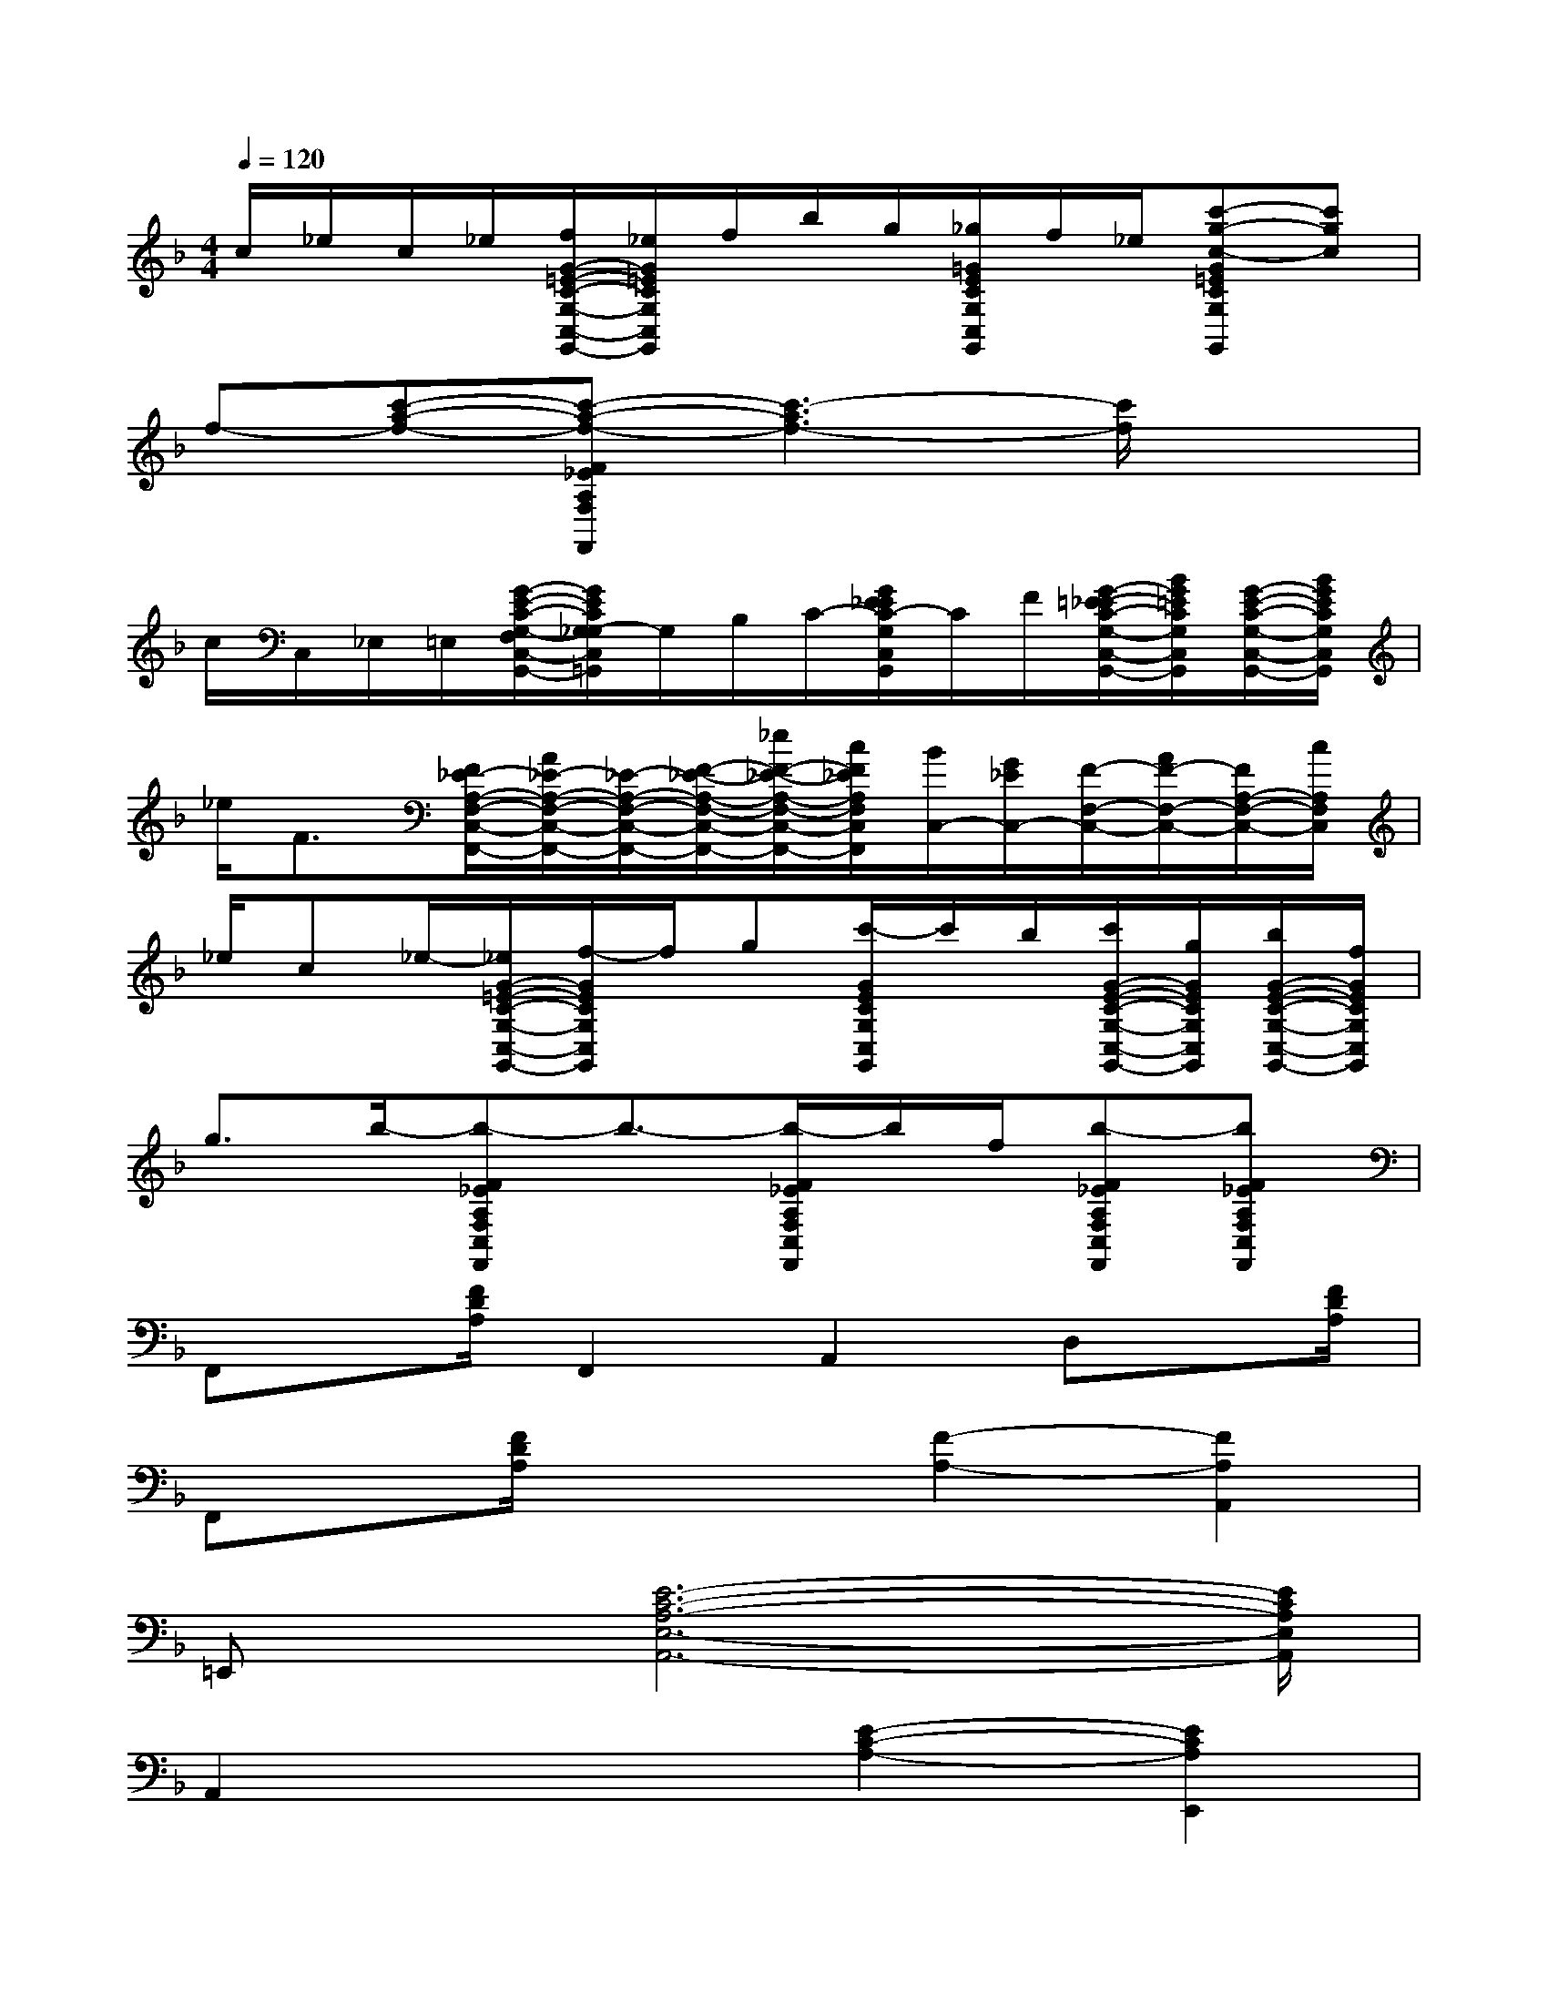 X:1
T:
M:4/4
L:1/8
Q:1/4=120
K:F%1flats
V:1
c/2_e/2c/2_e/2[f/2G/2-=E/2-C/2-G,/2-C,/2-G,,/2-][_e/2G/2=E/2C/2G,/2C,/2G,,/2]f/2b/2g/2[_g/2=G/2E/2C/2G,/2C,/2G,,/2]f/2_e/2[c'-g-c-G=ECG,C,G,,][c'gc]|
f-[c'-a-f-][c'-a-f-F_EA,F,C,F,,][c'3-a3f3-][c'/2f/2]x3/2|
c/2C,/2_E,/2=E,/2[G/2-E/2-C/2-G,/2-F,/2C,/2-G,,/2-][G/2E/2C/2G,/2-_G,/2C,/2=G,,/2]G,/2B,/2C/2-[G/2E/2_E/2C/2-G,/2C,/2G,,/2]C/2F/2[G/2-=E/2-_E/2C/2-G,/2-C,/2-G,,/2-][B/2G/2=E/2C/2G,/2C,/2G,,/2][G/2-E/2-C/2-G,/2-C,/2-G,,/2-][B/2G/2E/2C/2G,/2C,/2G,,/2]|
_e<F[F/2_E/2-A,/2-F,/2-C,/2-F,,/2-][A/2_E/2-A,/2-F,/2-C,/2-F,,/2-][_E/2-A,/2-F,/2-C,/2-F,,/2-][F/2-_E/2-A,/2-F,/2-C,/2-F,,/2-][_e/2F/2-_E/2-A,/2-F,/2-C,/2-F,,/2-][c/2F/2_E/2A,/2F,/2C,/2F,,/2][B/2C,/2-][G/2_E/2C,/2-][F/2-F,/2-C,/2-][A/2F/2-F,/2-C,/2-][F/2A,/2-F,/2-C,/2-][c/2A,/2F,/2C,/2]|
_e/2c_e/2-[_e/2G/2-=E/2-C/2-G,/2-C,/2-G,,/2-][f/2-G/2E/2C/2G,/2C,/2G,,/2]f/2g[c'/2-G/2E/2C/2G,/2C,/2G,,/2]c'/2b/2[c'/2G/2-E/2-C/2-G,/2-C,/2-G,,/2-][g/2G/2E/2C/2G,/2C,/2G,,/2][b/2G/2-E/2-C/2-G,/2-C,/2-G,,/2-][f/2G/2E/2C/2G,/2C,/2G,,/2]|
g3/2b/2-[b-F_EA,F,C,F,,]b3/2-[b/2-F/2_E/2A,/2F,/2C,/2F,,/2]b/2f/2[b-F_EA,F,C,F,,][bF_EA,F,C,F,,]|
F,,x/2[F/2D/2A,/2]F,,2A,,2D,x/2[F/2D/2A,/2]|
F,,x/2[F/2D/2A,/2]x2[F2-A,2-][F2A,2A,,2]|
=E,,x/2[E6-C6-A,6-E,6-A,,6-][E/2C/2A,/2E,/2A,,/2]|
A,,2x2[E2-C2-A,2-][E2C2A,2E,,2]|
F,,[F3D3A,3]A,,2D,[FDA,]|
F,,[DA,A,,]x2[F2-A,2-][F2A,2A,,2]|
E,,[E3C3A,3]A,,2E,[ECA,]|
A,,[A3_E3A,3]C,2_G,x/2[A/2_E/2A,/2]|
=G,,x/2[=B,/2G,/2=B,,/2]x2[F2-G,2-][F2G,2=B,,2]|
G,,x/2[F/2=B,/2G,/2]G,,2=B,,2D,x/2[F/2=B,/2G,/2]